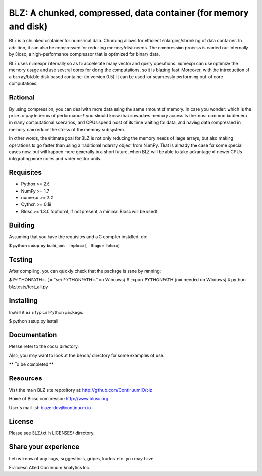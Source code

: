 BLZ: A chunked, compressed, data container (for memory and disk)
================================================================

BLZ is a chunked container for numerical data.  Chunking allows for
efficient enlarging/shrinking of data container.  In addition, it can
also be compressed for reducing memory/disk needs.  The compression
process is carried out internally by Blosc, a high-performance
compressor that is optimized for binary data.

BLZ uses numexpr internally so as to accelerate many vector and query
operations.  numexpr can use optimize the memory usage and use several
cores for doing the computations, so it is blazing fast.  Moreover,
with the introduction of a barray/btable disk-based container (in
version 0.5), it can be used for seamlessly performing out-of-core
computations.

Rational
--------

By using compression, you can deal with more data using the same
amount of memory.  In case you wonder: which is the price to pay in
terms of performance? you should know that nowadays memory access is
the most common bottleneck in many computational scenarios, and CPUs
spend most of its time waiting for data, and having data compressed in
memory can reduce the stress of the memory subsystem.

In other words, the ultimate goal for BLZ is not only reducing the
memory needs of large arrays, but also making operations to go faster
than using a traditional ndarray object from NumPy.  That is already
the case for some special cases now, but will happen more generally in
a short future, when BLZ will be able to take advantage of newer
CPUs integrating more cores and wider vector units.

Requisites
----------

- Python >= 2.6
- NumPy >= 1.7
- numexpr >= 2.2
- Cython >= 0.19
- Blosc >= 1.3.0 (optional, if not present, a minimal Blosc will be used)

Building
--------

Assuming that you have the requisites and a C compiler installed, do:

$ python setup.py build_ext --inplace [--lflags=-lblosc]

Testing
-------

After compiling, you can quickly check that the package is sane by
running:

$ PYTHONPATH=.   (or "set PYTHONPATH=." on Windows)
$ export PYTHONPATH    (not needed on Windows)
$ python blz/tests/test_all.py

Installing
----------

Install it as a typical Python package:

$ python setup.py install

Documentation
-------------

Please refer to the docs/ directory.

Also, you may want to look at the bench/ directory for some examples
of use.

** To be completed **

Resources
---------

Visit the main BLZ site repository at:
http://github.com/ContinuumIO/blz

Home of Blosc compressor:
http://www.blosc.org

User's mail list:
blaze-dev@continuum.io

License
-------

Please see BLZ.txt in LICENSES/ directory.

Share your experience
---------------------

Let us know of any bugs, suggestions, gripes, kudos, etc. you may
have.


Francesc Alted
Continuum Analytics Inc.
